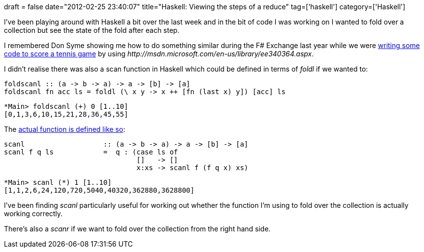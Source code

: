 +++
draft = false
date="2012-02-25 23:40:07"
title="Haskell: Viewing the steps of a reduce"
tag=['haskell']
category=['Haskell']
+++

I've been playing around with Haskell a bit over the last week and in the bit of code I was working on I wanted to fold over a collection but see the state of the fold after each step.

I remembered Don Syme showing me how to do something similar during the F# Exchange last year while we were http://fssnip.net/8R[writing some code to score a tennis game] by using +++<cite>+++http://msdn.microsoft.com/en-us/library/ee340364.aspx[Seq.scan]+++</cite>+++.

I didn't realise there was also a scan function in Haskell which could be defined in terms of +++<cite>+++foldl+++</cite>+++ if we wanted to:

[source,haskell]
----

foldscanl :: (a -> b -> a) -> a -> [b] -> [a]
foldscanl fn acc ls = foldl (\ x y -> x ++ [fn (last x) y]) [acc] ls
----

[source,haskell]
----

*Main> foldscanl (+) 0 [1..10]
[0,1,3,6,10,15,21,28,36,45,55]
----

The http://hackage.haskell.org/packages/archive/base/latest/doc/html/src/GHC-List.html#scanl[actual function is defined like so]:

[source,haskell]
----

scanl                   :: (a -> b -> a) -> a -> [b] -> [a]
scanl f q ls            =  q : (case ls of
                                []   -> []
                                x:xs -> scanl f (f q x) xs)
----

[source,haskell]
----

*Main> scanl (*) 1 [1..10]
[1,1,2,6,24,120,720,5040,40320,362880,3628800]
----

I've been finding +++<cite>+++scanl+++</cite>+++ particularly useful for working out whether the function I'm using to fold over the collection is actually working correctly.

There's also a +++<cite>+++scanr+++</cite>+++ if we want to fold over the collection from the right hand side.

